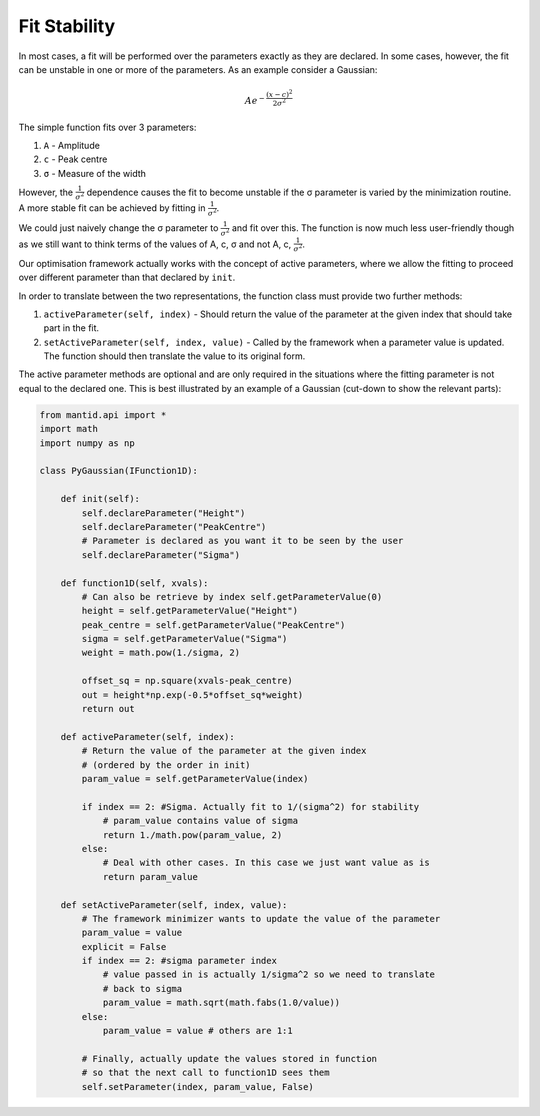 .. _01_fit_stability:

=============
Fit Stability
=============

In most cases, a fit will be performed over the parameters exactly as they
are declared. In some cases, however, the fit can be unstable in one or more
of the parameters. As an example consider a Gaussian:

.. math::

    Ae^{-\frac{(x-c)^2}{2σ^2}}

The simple function fits over 3 parameters:

#. ``A`` - Amplitude
#. ``c`` - Peak centre
#. ``σ`` - Measure of the width

However, the :math:`\frac{1}{σ^2}` dependence causes the fit to become
unstable if the σ parameter is varied by the minimization routine. A more
stable fit can be achieved by fitting in :math:`\frac{1}{σ^2}`.

We could just naively change the σ parameter to :math:`\frac{1}{σ^2}` and fit
over this. The function is now much less user-friendly though as we still want
to think terms of the values of A, c, σ and not A, c, :math:`\frac{1}{σ^2}`.

Our optimisation framework actually works with the concept of active
parameters, where we allow the fitting to proceed over different parameter
than that declared by ``init``.

In order to translate between the two representations, the function class
must provide two further methods:

#. ``activeParameter(self, index)`` - Should return the value of the parameter
   at the given index that should take part in the fit.
#. ``setActiveParameter(self, index, value)`` - Called by the framework when a
   parameter value is updated. The function should then translate the value to
   its original form.

The active parameter methods are optional and are only required in the
situations where the fitting parameter is not equal to the declared one. This
is best illustrated by an example of a Gaussian (cut-down to show the relevant
parts):

.. code-block:: python

    from mantid.api import *
    import math
    import numpy as np

    class PyGaussian(IFunction1D):

        def init(self):
            self.declareParameter("Height")
            self.declareParameter("PeakCentre")
            # Parameter is declared as you want it to be seen by the user
            self.declareParameter("Sigma")

        def function1D(self, xvals):
            # Can also be retrieve by index self.getParameterValue(0)
            height = self.getParameterValue("Height")
            peak_centre = self.getParameterValue("PeakCentre")
            sigma = self.getParameterValue("Sigma")
            weight = math.pow(1./sigma, 2)

            offset_sq = np.square(xvals-peak_centre)
            out = height*np.exp(-0.5*offset_sq*weight)
            return out

        def activeParameter(self, index):
            # Return the value of the parameter at the given index
            # (ordered by the order in init)
            param_value = self.getParameterValue(index)

            if index == 2: #Sigma. Actually fit to 1/(sigma^2) for stability
                # param_value contains value of sigma
                return 1./math.pow(param_value, 2)
            else:
                # Deal with other cases. In this case we just want value as is
                return param_value

        def setActiveParameter(self, index, value):
            # The framework minimizer wants to update the value of the parameter
            param_value = value
            explicit = False
            if index == 2: #sigma parameter index
                # value passed in is actually 1/sigma^2 so we need to translate
                # back to sigma
                param_value = math.sqrt(math.fabs(1.0/value))
            else:
                param_value = value # others are 1:1

            # Finally, actually update the values stored in function
            # so that the next call to function1D sees them
            self.setParameter(index, param_value, False)
